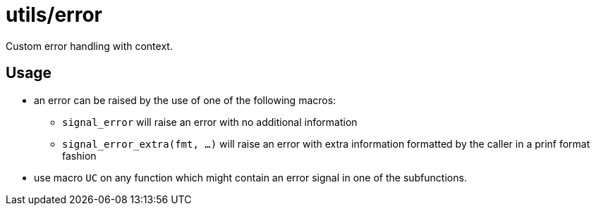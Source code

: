 = utils/error

Custom error handling with context.

== Usage

* an error can be raised by the use of one of the following macros:
** `signal_error` will raise an error with no additional information
** `signal_error_extra(fmt, ...)` will raise an error with extra
   information formatted by the caller in a prinf format fashion
* use macro `UC` on any function which might contain an error signal in
one of the subfunctions.
